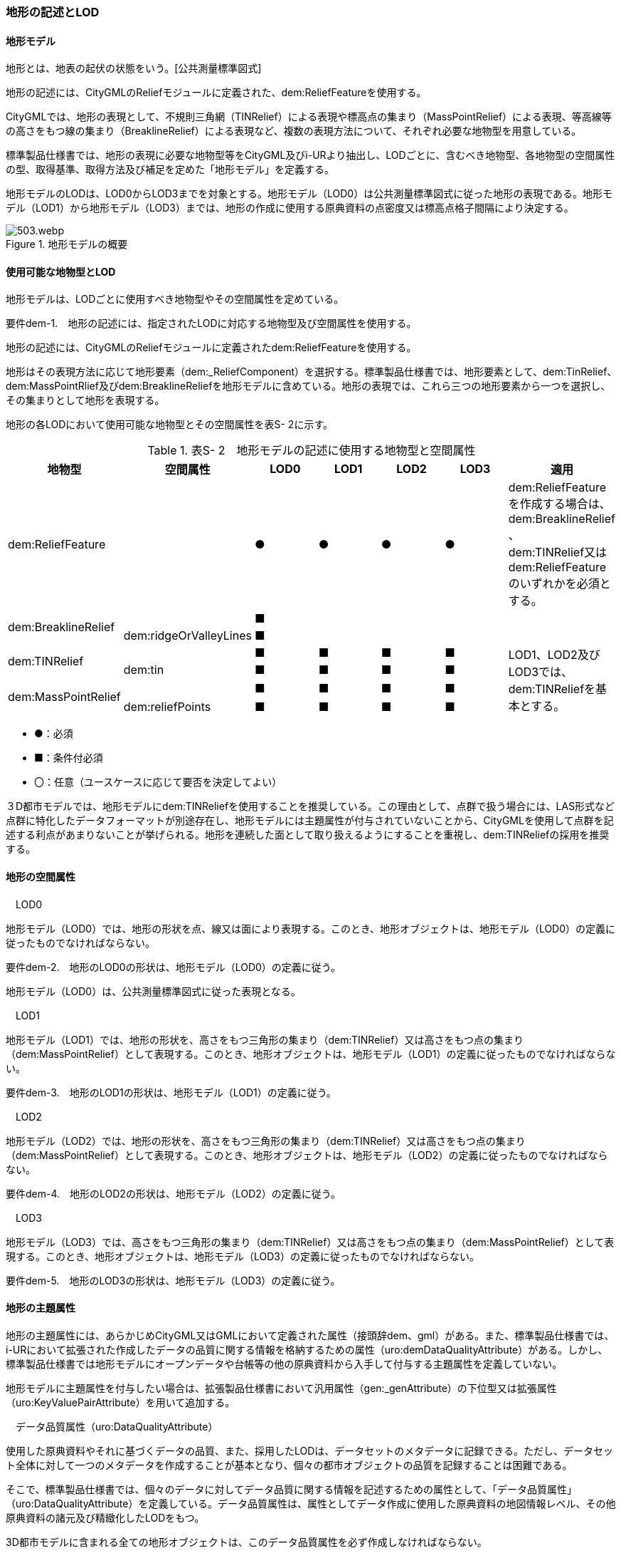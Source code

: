 [[tocS_02]]
=== 地形の記述とLOD

[[]]
==== 地形モデル

地形とは、地表の起伏の状態をいう。[公共測量標準図式]

地形の記述には、CityGMLのReliefモジュールに定義された、dem:ReliefFeatureを使用する。

CityGMLでは、地形の表現として、不規則三角網（TINRelief）による表現や標高点の集まり（MassPointRelief）による表現、等高線等の高さをもつ線の集まり（BreaklineRelief）による表現など、複数の表現方法について、それぞれ必要な地物型を用意している。

標準製品仕様書では、地形の表現に必要な地物型等をCityGML及びi-URより抽出し、LODごとに、含むべき地物型、各地物型の空間属性の型、取得基準、取得方法及び補足を定めた「地形モデル」を定義する。

地形モデルのLODは、LOD0からLOD3までを対象とする。地形モデル（LOD0）は公共測量標準図式に従った地形の表現である。地形モデル（LOD1）から地形モデル（LOD3）までは、地形の作成に使用する原典資料の点密度又は標高点格子間隔により決定する。

.地形モデルの概要
image::images/503.webp.png[]

[[]]
==== 使用可能な地物型とLOD

地形モデルは、LODごとに使用すべき地物型やその空間属性を定めている。

****
要件dem-1.　地形の記述には、指定されたLODに対応する地物型及び空間属性を使用する。
****

地形の記述には、CityGMLのReliefモジュールに定義されたdem:ReliefFeatureを使用する。

地形はその表現方法に応じて地形要素（dem:_ReliefComponent）を選択する。標準製品仕様書では、地形要素として、dem:TinRelief、dem:MassPointRlief及びdem:BreaklineReliefを地形モデルに含めている。地形の表現では、これら三つの地形要素から一つを選択し、その集まりとして地形を表現する。

地形の各LODにおいて使用可能な地物型とその空間属性を表S- 2に示す。

[cols=7]
.表S- 2　地形モデルの記述に使用する地物型と空間属性
|===
^h| 地物型 ^h| 空間属性 ^h| LOD0 ^h| LOD1 ^h| LOD2 ^h| LOD3 ^h| 適用
2+| dem:ReliefFeature
^| ●
^| ●
^| ●
^| ●
a| dem:ReliefFeatureを作成する場合は、 +
dem:BreaklineRelief 、 +
dem:TINRelief又はdem:ReliefFeatureのいずれかを必須とする。

.2+| dem:BreaklineRelief | ^| ■ ^| ^| ^| .2+|
| dem:ridgeOrValleyLines ^| ■ ^| ^| ^|
.2+| dem:TINRelief | ^| ■ ^| ■ ^| ■ ^| ■ .4+| LOD1、LOD2及びLOD3では、dem:TINReliefを基本とする。
| dem:tin ^| ■ ^| ■ ^| ■ ^| ■
.2+| dem:MassPointRelief | ^| ■ ^| ■ ^| ■ ^| ■
| dem:reliefPoints ^| ■ ^| ■ ^| ■ ^| ■

|===

[none]
**** ●：必須

**** ■：条件付必須

**** 〇：任意（ユースケースに応じて要否を決定してよい）

３D都市モデルでは、地形モデルにdem:TINReliefを使用することを推奨している。この理由として、点群で扱う場合には、LAS形式など点群に特化したデータフォーマットが別途存在し、地形モデルには主題属性が付与されていないことから、CityGMLを使用して点群を記述する利点があまりないことが挙げられる。地形を連続した面として取り扱えるようにすることを重視し、dem:TINReliefの採用を推奨する。

[[]]
==== 地形の空間属性

　LOD0

地形モデル（LOD0）では、地形の形状を点、線又は面により表現する。このとき、地形オブジェクトは、地形モデル（LOD0）の定義に従ったものでなければならない。

****
要件dem-2.　地形のLOD0の形状は、地形モデル（LOD0）の定義に従う。
****

地形モデル（LOD0）は、公共測量標準図式に従った表現となる。

　LOD1

地形モデル（LOD1）では、地形の形状を、高さをもつ三角形の集まり（dem:TINRelief）又は高さをもつ点の集まり（dem:MassPointRelief）として表現する。このとき、地形オブジェクトは、地形モデル（LOD1）の定義に従ったものでなければならない。

****
要件dem-3.　地形のLOD1の形状は、地形モデル（LOD1）の定義に従う。
****

　LOD2

地形モデル（LOD2）では、地形の形状を、高さをもつ三角形の集まり（dem:TINRelief）又は高さをもつ点の集まり（dem:MassPointRelief）として表現する。このとき、地形オブジェクトは、地形モデル（LOD2）の定義に従ったものでなければならない。

****
要件dem-4.　地形のLOD2の形状は、地形モデル（LOD2）の定義に従う。
****

　LOD3

地形モデル（LOD3）では、高さをもつ三角形の集まり（dem:TINRelief）又は高さをもつ点の集まり（dem:MassPointRelief）として表現する。このとき、地形オブジェクトは、地形モデル（LOD3）の定義に従ったものでなければならない。

****
要件dem-5.　地形のLOD3の形状は、地形モデル（LOD3）の定義に従う。
****

==== 地形の主題属性

地形の主題属性には、あらかじめCityGML又はGMLにおいて定義された属性（接頭辞dem、gml）がある。また、標準製品仕様書では、i-URにおいて拡張された作成したデータの品質に関する情報を格納するための属性（uro:demDataQualityAttribute）がある。しかし、標準製品仕様書では地形モデルにオープンデータや台帳等の他の原典資料から入手して付与する主題属性を定義していない。

地形モデルに主題属性を付与したい場合は、拡張製品仕様書において汎用属性（gen:_genAttribute）の下位型又は拡張属性（uro:KeyValuePairAttribute）を用いて追加する。

　データ品質属性（uro:DataQualityAttribute）

使用した原典資料やそれに基づくデータの品質、また、採用したLODは、データセットのメタデータに記録できる。ただし、データセット全体に対して一つのメタデータを作成することが基本となり、個々の都市オブジェクトの品質を記録することは困難である。

そこで、標準製品仕様書では、個々のデータに対してデータ品質に関する情報を記述するための属性として、「データ品質属性」（uro:DataQualityAttribute）を定義している。データ品質属性は、属性としてデータ作成に使用した原典資料の地図情報レベル、その他原典資料の諸元及び精緻化したLODをもつ。

3D都市モデルに含まれる全ての地形オブジェクトは、このデータ品質属性を必ず作成しなければならない。

